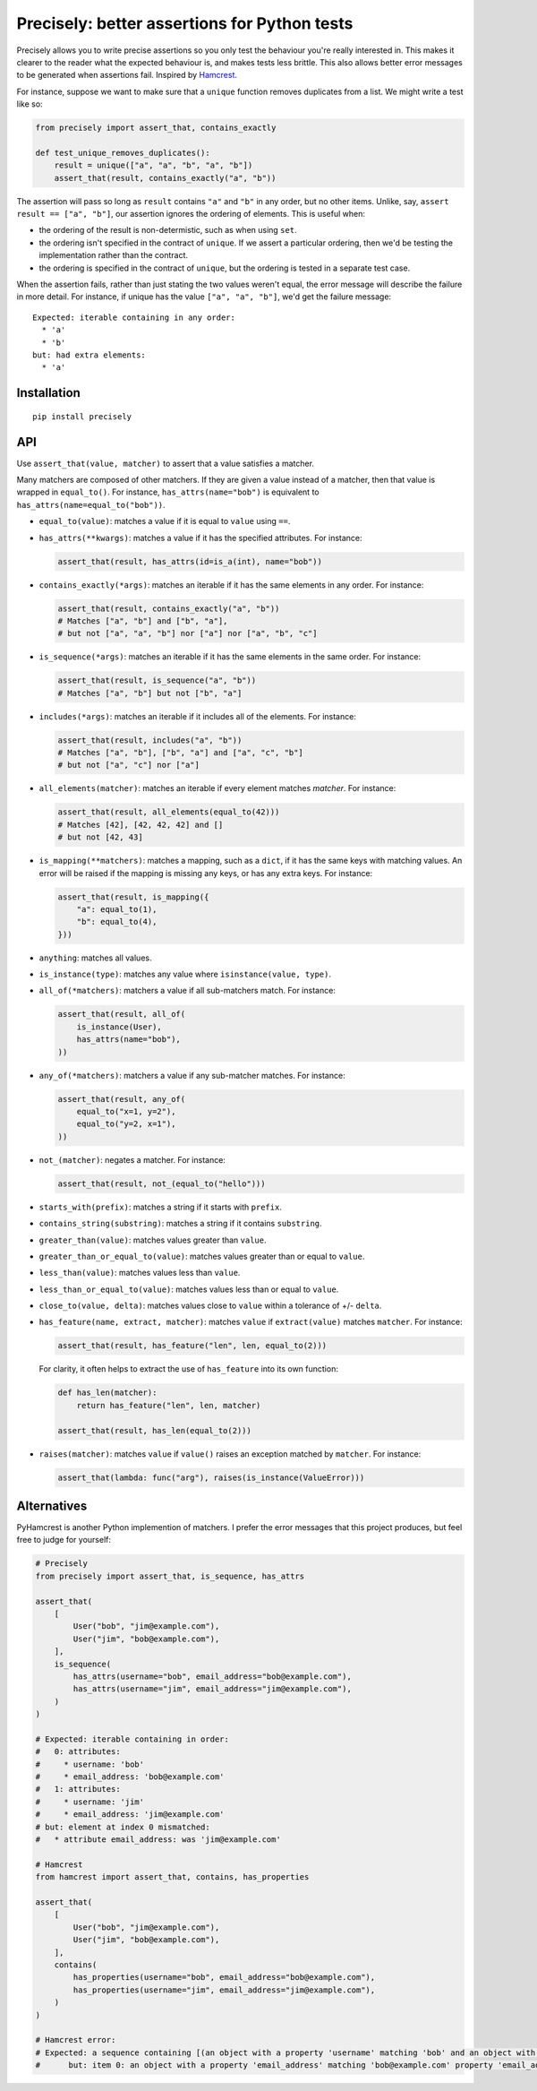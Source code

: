 Precisely: better assertions for Python tests
=============================================

Precisely allows you to write precise assertions so you only test the behaviour you're really interested in.
This makes it clearer to the reader what the expected behaviour is,
and makes tests less brittle.
This also allows better error messages to be generated when assertions fail.
Inspired by Hamcrest_.

.. _Hamcrest: http://hamcrest.org

For instance, suppose we want to make sure that a ``unique`` function removes duplicates from a list.
We might write a test like so:

.. code:: python

    from precisely import assert_that, contains_exactly

    def test_unique_removes_duplicates():
        result = unique(["a", "a", "b", "a", "b"])
        assert_that(result, contains_exactly("a", "b"))

The assertion will pass so long as ``result`` contains ``"a"`` and ``"b"`` in any order,
but no other items.
Unlike, say, ``assert result == ["a", "b"]``, our assertion ignores the ordering of elements.
This is useful when:

* the ordering of the result is non-determistic, such as when using ``set``.

* the ordering isn't specified in the contract of ``unique``.
  If we assert a particular ordering, then we'd be testing the implementation rather than the contract.

* the ordering is specified in the contract of ``unique``,
  but the ordering is tested in a separate test case.

When the assertion fails,
rather than just stating the two values weren't equal,
the error message will describe the failure in more detail.
For instance, if unique has the value ``["a", "a", "b"]``,
we'd get the failure message::

    Expected: iterable containing in any order:
      * 'a'
      * 'b'
    but: had extra elements:
      * 'a'

Installation
------------

::

    pip install precisely

API
---

Use ``assert_that(value, matcher)`` to assert that a value satisfies a matcher.

Many matchers are composed of other matchers.
If they are given a value instead of a matcher,
then that value is wrapped in ``equal_to()``.
For instance, ``has_attrs(name="bob")`` is equivalent to ``has_attrs(name=equal_to("bob"))``.

* ``equal_to(value)``: matches a value if it is equal to ``value`` using ``==``.

* ``has_attrs(**kwargs)``: matches a value if it has the specified attributes.
  For instance:

  .. code:: python

      assert_that(result, has_attrs(id=is_a(int), name="bob"))

* ``contains_exactly(*args)``: matches an iterable if it has the same elements in any order.
  For instance:

  .. code:: python

      assert_that(result, contains_exactly("a", "b"))
      # Matches ["a", "b"] and ["b", "a"],
      # but not ["a", "a", "b"] nor ["a"] nor ["a", "b", "c"]

* ``is_sequence(*args)``: matches an iterable if it has the same elements in the same order.
  For instance:

  .. code:: python

      assert_that(result, is_sequence("a", "b"))
      # Matches ["a", "b"] but not ["b", "a"]

* ``includes(*args)``: matches an iterable if it includes all of the elements.
  For instance:

  .. code:: python

      assert_that(result, includes("a", "b"))
      # Matches ["a", "b"], ["b", "a"] and ["a", "c", "b"]
      # but not ["a", "c"] nor ["a"]

* ``all_elements(matcher)``: matches an iterable if every element matches `matcher`.
  For instance:

  .. code:: python

      assert_that(result, all_elements(equal_to(42)))
      # Matches [42], [42, 42, 42] and []
      # but not [42, 43]

* ``is_mapping(**matchers)``: matches a mapping, such as a ``dict``, if it has the same keys with matching values.
  An error will be raised if the mapping is missing any keys, or has any extra keys.
  For instance:

  .. code:: python

      assert_that(result, is_mapping({
          "a": equal_to(1),
          "b": equal_to(4),
      }))

* ``anything``: matches all values.

* ``is_instance(type)``: matches any value where ``isinstance(value, type)``.

* ``all_of(*matchers)``: matchers a value if all sub-matchers match.
  For instance:

  .. code:: python

      assert_that(result, all_of(
          is_instance(User),
          has_attrs(name="bob"),
      ))

* ``any_of(*matchers)``: matchers a value if any sub-matcher matches.
  For instance:

  .. code:: python

      assert_that(result, any_of(
          equal_to("x=1, y=2"),
          equal_to("y=2, x=1"),
      ))

* ``not_(matcher)``: negates a matcher.
  For instance:

  .. code:: python

      assert_that(result, not_(equal_to("hello")))

* ``starts_with(prefix)``: matches a string if it starts with ``prefix``.

* ``contains_string(substring)``: matches a string if it contains ``substring``.

* ``greater_than(value)``: matches values greater than ``value``.

* ``greater_than_or_equal_to(value)``: matches values greater than or equal to ``value``.

* ``less_than(value)``: matches values less than ``value``.

* ``less_than_or_equal_to(value)``: matches values less than or equal to ``value``.

* ``close_to(value, delta)``: matches values close to ``value`` within a tolerance of +/- ``delta``.

* ``has_feature(name, extract, matcher)``: matches ``value`` if ``extract(value)`` matches ``matcher``.
  For instance:

  .. code:: python

      assert_that(result, has_feature("len", len, equal_to(2)))

  For clarity, it often helps to extract the use of ``has_feature`` into its own function:

  .. code:: python

      def has_len(matcher):
          return has_feature("len", len, matcher)

      assert_that(result, has_len(equal_to(2)))

* ``raises(matcher)``: matches ``value`` if ``value()`` raises an exception matched by ``matcher``.
  For instance:

  .. code:: python

      assert_that(lambda: func("arg"), raises(is_instance(ValueError)))

Alternatives
------------

PyHamcrest is another Python implemention of matchers. I prefer the error
messages that this project produces, but feel free to judge for yourself:

.. code:: python

    # Precisely
    from precisely import assert_that, is_sequence, has_attrs

    assert_that(
        [
            User("bob", "jim@example.com"),
            User("jim", "bob@example.com"),
        ],
        is_sequence(
            has_attrs(username="bob", email_address="bob@example.com"),
            has_attrs(username="jim", email_address="jim@example.com"),
        )
    )

    # Expected: iterable containing in order:
    #   0: attributes:
    #     * username: 'bob'
    #     * email_address: 'bob@example.com'
    #   1: attributes:
    #     * username: 'jim'
    #     * email_address: 'jim@example.com'
    # but: element at index 0 mismatched:
    #   * attribute email_address: was 'jim@example.com'

    # Hamcrest
    from hamcrest import assert_that, contains, has_properties

    assert_that(
        [
            User("bob", "jim@example.com"),
            User("jim", "bob@example.com"),
        ],
        contains(
            has_properties(username="bob", email_address="bob@example.com"),
            has_properties(username="jim", email_address="jim@example.com"),
        )
    )

    # Hamcrest error:
    # Expected: a sequence containing [(an object with a property 'username' matching 'bob' and an object with a property 'email_address' matching 'bob@example.com'), (an object with a property 'username' matching 'jim' and an object with a property 'email_address' matching 'jim@example.com')]
    #      but: item 0: an object with a property 'email_address' matching 'bob@example.com' property 'email_address' was 'jim@example.com'
